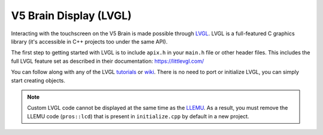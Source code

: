 =======================
V5 Brain Display (LVGL)
=======================

Interacting with the touchscreen on the V5 Brain is made possible through `LVGL <https://littlevgl.com>`_.
LVGL is a full-featured C graphics library (it's accessible in C++ projects too under the same API).

The first step to getting started with LVGL is to include ``apix.h`` in your ``main.h`` file or other header files.
This includes the full LVGL feature set as described in their documentation: https://littlevgl.com/

You can follow along with any of the LVGL `tutorials <https://github.com/littlevgl/lv_examples/tree/master/lv_tutorial>`_
or `wiki <https://docs.littlevgl.com/#Objects>`_. There is no need to port or initialize LVGL, you can simply
start creating objects.

.. note:: Custom LVGL code cannot be displayed at the same time as the `LLEMU <./llemu.html>`_.
          As a result, you must remove the LLEMU code (``pros::lcd``) that is present in ``initialize.cpp`` by default in a
          new project.
